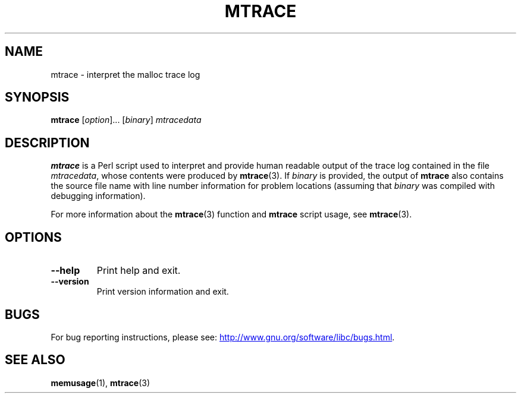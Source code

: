 .\" Copyright (c) 2013, Peter Schiffer (pschiffe@redhat.com)
.\"
.\" SPDX-License-Identifier: GPL-2.0-or-later
.TH MTRACE 1 2021-03-22 "Linux man-pages (unreleased)" "Linux user manual"
.SH NAME
mtrace \- interpret the malloc trace log
.SH SYNOPSIS
.nf
.BR mtrace " [\fIoption\fR]... [\fIbinary\fR] \fImtracedata\fR"
.fi
.SH DESCRIPTION
.B mtrace
is a Perl script used to interpret and provide human readable output
of the trace log contained in the file
.IR mtracedata ,
whose contents were produced by
.BR mtrace (3).
If
.I binary
is provided, the output of
.B mtrace
also contains the source file name with line number information
for problem locations
(assuming that
.I binary
was compiled with debugging information).
.PP
For more information about the
.BR mtrace (3)
function and
.B mtrace
script usage, see
.BR mtrace (3).
.SH OPTIONS
.TP
.B \-\-help
Print help and exit.
.TP
.B \-\-version
Print version information and exit.
.SH BUGS
For bug reporting instructions, please see:
.UR http://www.gnu.org/software/libc/bugs.html
.UE .
.SH SEE ALSO
.BR memusage (1),
.BR mtrace (3)
